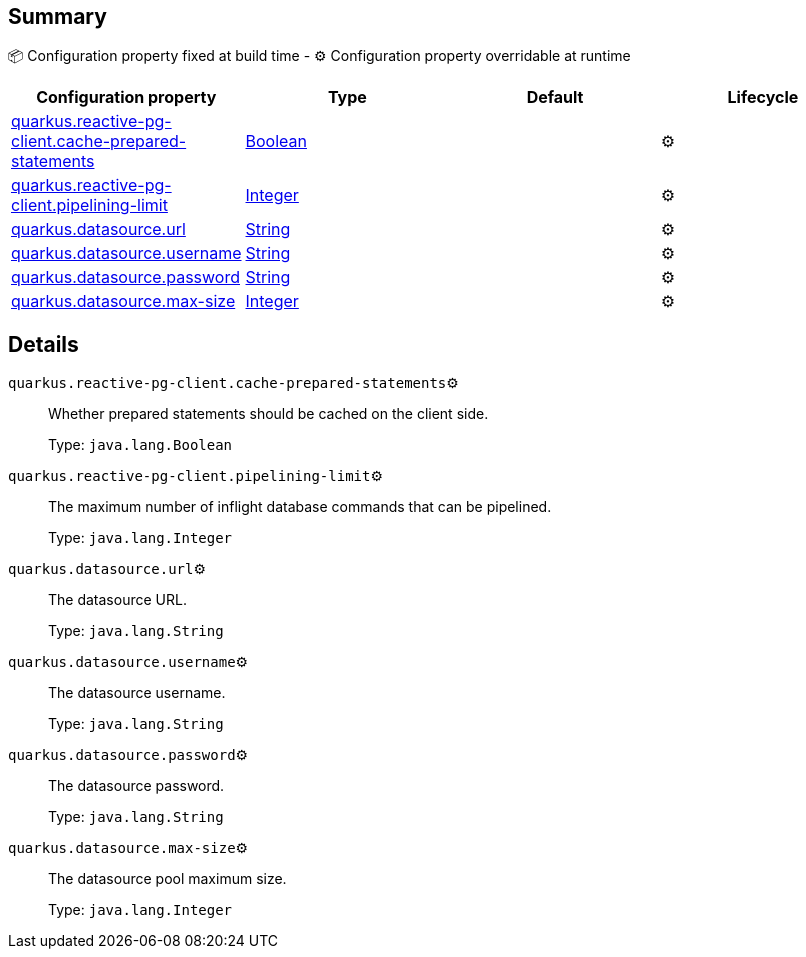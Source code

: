 == Summary

📦 Configuration property fixed at build time - ⚙️️ Configuration property overridable at runtime 
|===
|Configuration property|Type|Default|Lifecycle

|<<quarkus.reactive-pg-client.cache-prepared-statements, quarkus.reactive-pg-client.cache-prepared-statements>>
|link:https://docs.oracle.com/javase/8/docs/api/java/lang/Boolean.html[Boolean]
 
|
| ⚙️

|<<quarkus.reactive-pg-client.pipelining-limit, quarkus.reactive-pg-client.pipelining-limit>>
|link:https://docs.oracle.com/javase/8/docs/api/java/lang/Integer.html[Integer]
 
|
| ⚙️

|<<quarkus.datasource.url, quarkus.datasource.url>>
|link:https://docs.oracle.com/javase/8/docs/api/java/lang/String.html[String]
 
|
| ⚙️

|<<quarkus.datasource.username, quarkus.datasource.username>>
|link:https://docs.oracle.com/javase/8/docs/api/java/lang/String.html[String]
 
|
| ⚙️

|<<quarkus.datasource.password, quarkus.datasource.password>>
|link:https://docs.oracle.com/javase/8/docs/api/java/lang/String.html[String]
 
|
| ⚙️

|<<quarkus.datasource.max-size, quarkus.datasource.max-size>>
|link:https://docs.oracle.com/javase/8/docs/api/java/lang/Integer.html[Integer]
 
|
| ⚙️
|===


== Details

[[quarkus.reactive-pg-client.cache-prepared-statements]]
`quarkus.reactive-pg-client.cache-prepared-statements`⚙️:: Whether prepared statements should be cached on the client side. 
+
Type: `java.lang.Boolean` +



[[quarkus.reactive-pg-client.pipelining-limit]]
`quarkus.reactive-pg-client.pipelining-limit`⚙️:: The maximum number of inflight database commands that can be pipelined. 
+
Type: `java.lang.Integer` +



[[quarkus.datasource.url]]
`quarkus.datasource.url`⚙️:: The datasource URL. 
+
Type: `java.lang.String` +



[[quarkus.datasource.username]]
`quarkus.datasource.username`⚙️:: The datasource username. 
+
Type: `java.lang.String` +



[[quarkus.datasource.password]]
`quarkus.datasource.password`⚙️:: The datasource password. 
+
Type: `java.lang.String` +



[[quarkus.datasource.max-size]]
`quarkus.datasource.max-size`⚙️:: The datasource pool maximum size. 
+
Type: `java.lang.Integer` +


